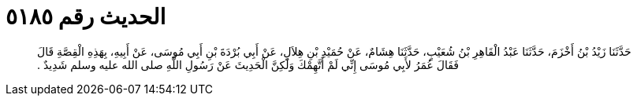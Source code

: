 
= الحديث رقم ٥١٨٥

[quote.hadith]
حَدَّثَنَا زَيْدُ بْنُ أَخْزَمَ، حَدَّثَنَا عَبْدُ الْقَاهِرِ بْنُ شُعَيْبٍ، حَدَّثَنَا هِشَامٌ، عَنْ حُمَيْدِ بْنِ هِلاَلٍ، عَنْ أَبِي بُرْدَةَ بْنِ أَبِي مُوسَى، عَنْ أَبِيهِ، بِهَذِهِ الْقِصَّةِ قَالَ فَقَالَ عُمَرُ لأَبِي مُوسَى إِنِّي لَمْ أَتَّهِمْكَ وَلَكِنَّ الْحَدِيثَ عَنْ رَسُولِ اللَّهِ صلى الله عليه وسلم شَدِيدٌ ‏.‏